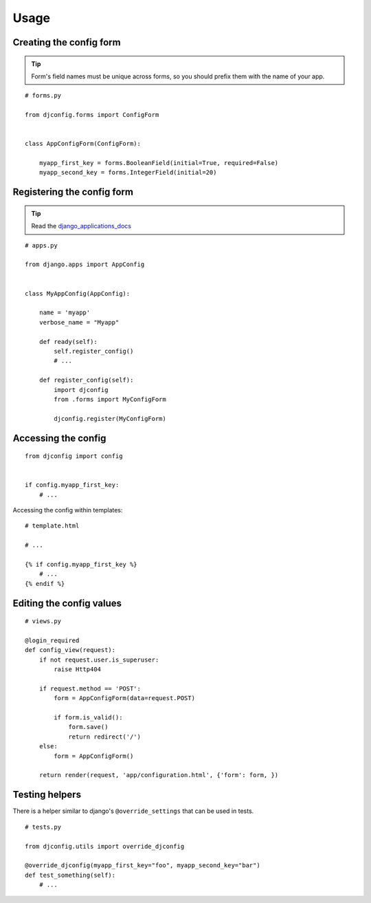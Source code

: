 .. _usage:

Usage
=====

Creating the config form
------------------------

.. Tip:: Form's field names must be unique across forms,
          so you should prefix them with the name of your app.

::

    # forms.py

    from djconfig.forms import ConfigForm


    class AppConfigForm(ConfigForm):

        myapp_first_key = forms.BooleanField(initial=True, required=False)
        myapp_second_key = forms.IntegerField(initial=20)

Registering the config form
---------------------------

.. Tip:: Read the django_applications_docs_

.. _django_applications_docs: https://docs.djangoproject.com/en/1.8/ref/applications/

::

    # apps.py

    from django.apps import AppConfig


    class MyAppConfig(AppConfig):

        name = 'myapp'
        verbose_name = "Myapp"

        def ready(self):
            self.register_config()
            # ...

        def register_config(self):
            import djconfig
            from .forms import MyConfigForm

            djconfig.register(MyConfigForm)

Accessing the config
--------------------

::

    from djconfig import config


    if config.myapp_first_key:
        # ...

Accessing the config within templates:

::

    # template.html

    # ...

    {% if config.myapp_first_key %}
        # ...
    {% endif %}

Editing the config values
-------------------------

::

    # views.py

    @login_required
    def config_view(request):
        if not request.user.is_superuser:
            raise Http404

        if request.method == 'POST':
            form = AppConfigForm(data=request.POST)

            if form.is_valid():
                form.save()
                return redirect('/')
        else:
            form = AppConfigForm()

        return render(request, 'app/configuration.html', {'form': form, })

Testing helpers
---------------

There is a helper similar to django's ``@override_settings`` that can be used in tests.

::

    # tests.py

    from djconfig.utils import override_djconfig

    @override_djconfig(myapp_first_key="foo", myapp_second_key="bar")
    def test_something(self):
        # ...

